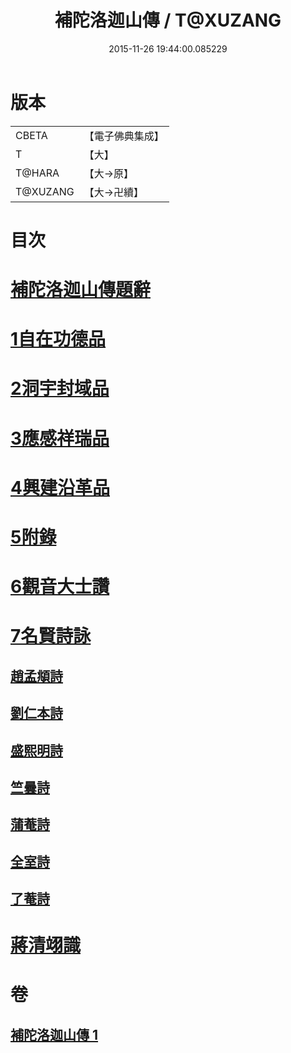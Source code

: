 #+TITLE: 補陀洛迦山傳 / T@XUZANG
#+DATE: 2015-11-26 19:44:00.085229
* 版本
 |     CBETA|【電子佛典集成】|
 |         T|【大】     |
 |    T@HARA|【大→原】   |
 |  T@XUZANG|【大→卍續】  |

* 目次
* [[file:KR6r0136_001.txt::001-1135a24][補陀洛迦山傳題辭]]
* [[file:KR6r0136_001.txt::1135b27][1自在功德品]]
* [[file:KR6r0136_001.txt::1136a26][2洞宇封域品]]
* [[file:KR6r0136_001.txt::1136c13][3應感祥瑞品]]
* [[file:KR6r0136_001.txt::1137c12][4興建沿革品]]
* [[file:KR6r0136_001.txt::1138b17][5附錄]]
* [[file:KR6r0136_001.txt::1139a7][6觀音大士讚]]
* [[file:KR6r0136_001.txt::1139b18][7名賢詩詠]]
** [[file:KR6r0136_001.txt::1139b19][趙孟頫詩]]
** [[file:KR6r0136_001.txt::1139b24][劉仁本詩]]
** [[file:KR6r0136_001.txt::1139c4][盛熙明詩]]
** [[file:KR6r0136_001.txt::1139c13][竺曇詩]]
** [[file:KR6r0136_001.txt::1139c22][蒲菴詩]]
** [[file:KR6r0136_001.txt::1140a3][全室詩]]
** [[file:KR6r0136_001.txt::1140a11][了菴詩]]
* [[file:KR6r0136_001.txt::1140b10][蔣清翊識]]
* 卷
** [[file:KR6r0136_001.txt][補陀洛迦山傳 1]]
